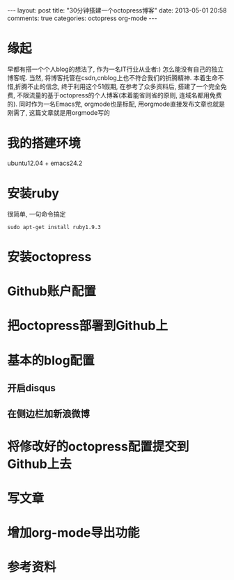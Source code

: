#+BEGIN_HTML
---
layout: post
title: "30分钟搭建一个octopress博客"
date: 2013-05-01 20:58
comments: true
categories: octopress org-mode
---
#+END_HTML
* 缘起
  早都有搭一个个人blog的想法了, 作为一名IT行业从业者:) 怎么能没有自己的独立博客呢. 当然, 将博客托管在csdn,cnblog上也不符合我们的折腾精神. 本着生命不惜,折腾不止的信念, 终于利用这个51假期, 在参考了众多资料后, 搭建了一个完全免费, 不限流量的基于octopress的个人博客(本着能省则省的原则, 连域名都用免费的). 同时作为一名Emacs党, orgmode也是标配, 用orgmode直接发布文章也就是刚需了, 这篇文章就是用orgmode写的
* 我的搭建环境
  ubuntu12.04 + emacs24.2
* 安装ruby
  很简单, 一句命令搞定
  #+begin_src shell
  sudo apt-get install ruby1.9.3
  #+end_src
* 安装octopress
* Github账户配置
* 把octopress部署到Github上
* 基本的blog配置
** 开启disqus
** 在侧边栏加新浪微博
* 将修改好的octopress配置提交到Github上去
* 写文章
* 增加org-mode导出功能
* 参考资料
